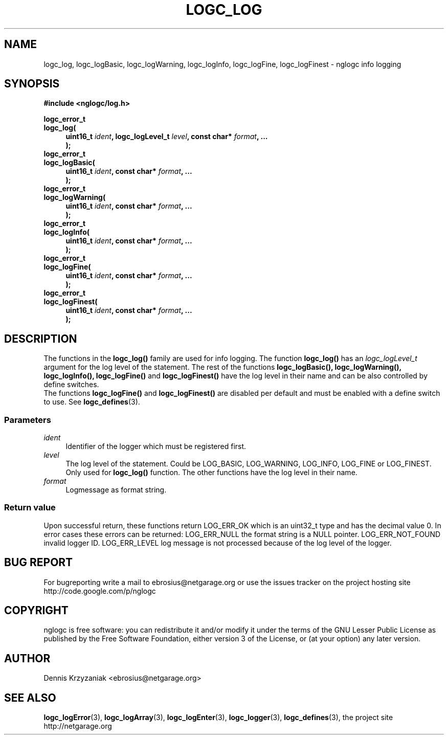 .\" Process this file with
.\" groff -man -Tascii logc_log.3
.TH LOGC_LOG 3 "October 2009" Linux "User Manuals
.SH NAME
logc_log, logc_logBasic, logc_logWarning, logc_logInfo, logc_logFine,
logc_logFinest \- nglogc info logging
.SH SYNOPSIS
.B #include <nglogc/log.h>
.sp
.BI "logc_error_t"
.br
.BI "logc_log("
.in +4n
.BI "uint16_t " ident ", logc_logLevel_t " level ", const char* " format ", ..."
.br
.BI ");"
.in
.BI "logc_error_t"
.br
.BI "logc_logBasic("
.in +4n
.BI "uint16_t " ident ", const char* " format ", ...
.br
.BI ");"
.in
.BI "logc_error_t"
.br
.BI "logc_logWarning("
.in +4n
.BI "uint16_t " ident ", const char* " format ", ..."
.br
.BI ");"
.in
.BI "logc_error_t"
.br
.BI "logc_logInfo("
.in +4n
.BI "uint16_t " ident ", const char* " format ", ..."
.br
.BI ");"
.in
.BI "logc_error_t"
.br
.BI "logc_logFine("
.in +4n
.BI "uint16_t " ident ", const char* " format ", ..."
.br
.BI ");"
.in
.BI "logc_error_t"
.br
.BI "logc_logFinest("
.in +4n
.BI "uint16_t " ident ", const char* " format ", ..."
.br
.BI ");"
.in
.SH DESCRIPTION
The functions in the
.BR logc_log()
family are used for info logging.
The function
.BR logc_log()
has an
.I logc_logLevel_t
argument for the log level of the statement. The rest of the functions
.BR "logc_logBasic(), logc_logWarning(), logc_logInfo(), logc_logFine()"
and
.BR logc_logFinest()
have the log level in their name and can be also controlled by define switches.
.br
The functions
.BR logc_logFine()
and
.BR logc_logFinest()
are disabled per default and must be enabled with a define switch to use. See
.BR logc_defines (3).
.SS "Parameters"
.I ident
.in +4n
Identifier of the logger which must be registered first.
.in
.I level
.in +4n
The log level of the statement. Could be LOG_BASIC, LOG_WARNING, LOG_INFO, LOG_FINE or LOG_FINEST.
Only used for
.BR logc_log()
function. The other functions have the log level in their name.
.in
.I format
.in +4n
Logmessage as format string.
.in
.SS "Return value"
Upon successful return, these functions return LOG_ERR_OK which is an uint32_t type and has the
decimal value 0. In error cases these errors can be returned:
LOG_ERR_NULL the format string is a NULL pointer.
LOG_ERR_NOT_FOUND invalid logger ID.
LOG_ERR_LEVEL log message is not processed because of the log level of the logger.
.SH "BUG REPORT"
For bugreporting write a mail to ebrosius@netgarage.org or use the issues tracker on the project
hosting site http://code.google.com/p/nglogc
.SH COPYRIGHT
nglogc is free software: you can redistribute it and/or modify
it under the terms of the GNU Lesser Public License as published
by the Free Software Foundation, either version 3 of the License,
or (at your option) any later version.
.SH AUTHOR
Dennis Krzyzaniak <ebrosius@netgarage.org>
.SH "SEE ALSO"
.BR logc_logError (3),
.BR logc_logArray (3),
.BR logc_logEnter (3),
.BR logc_logger (3),
.BR logc_defines (3),
the project site http://netgarage.org
